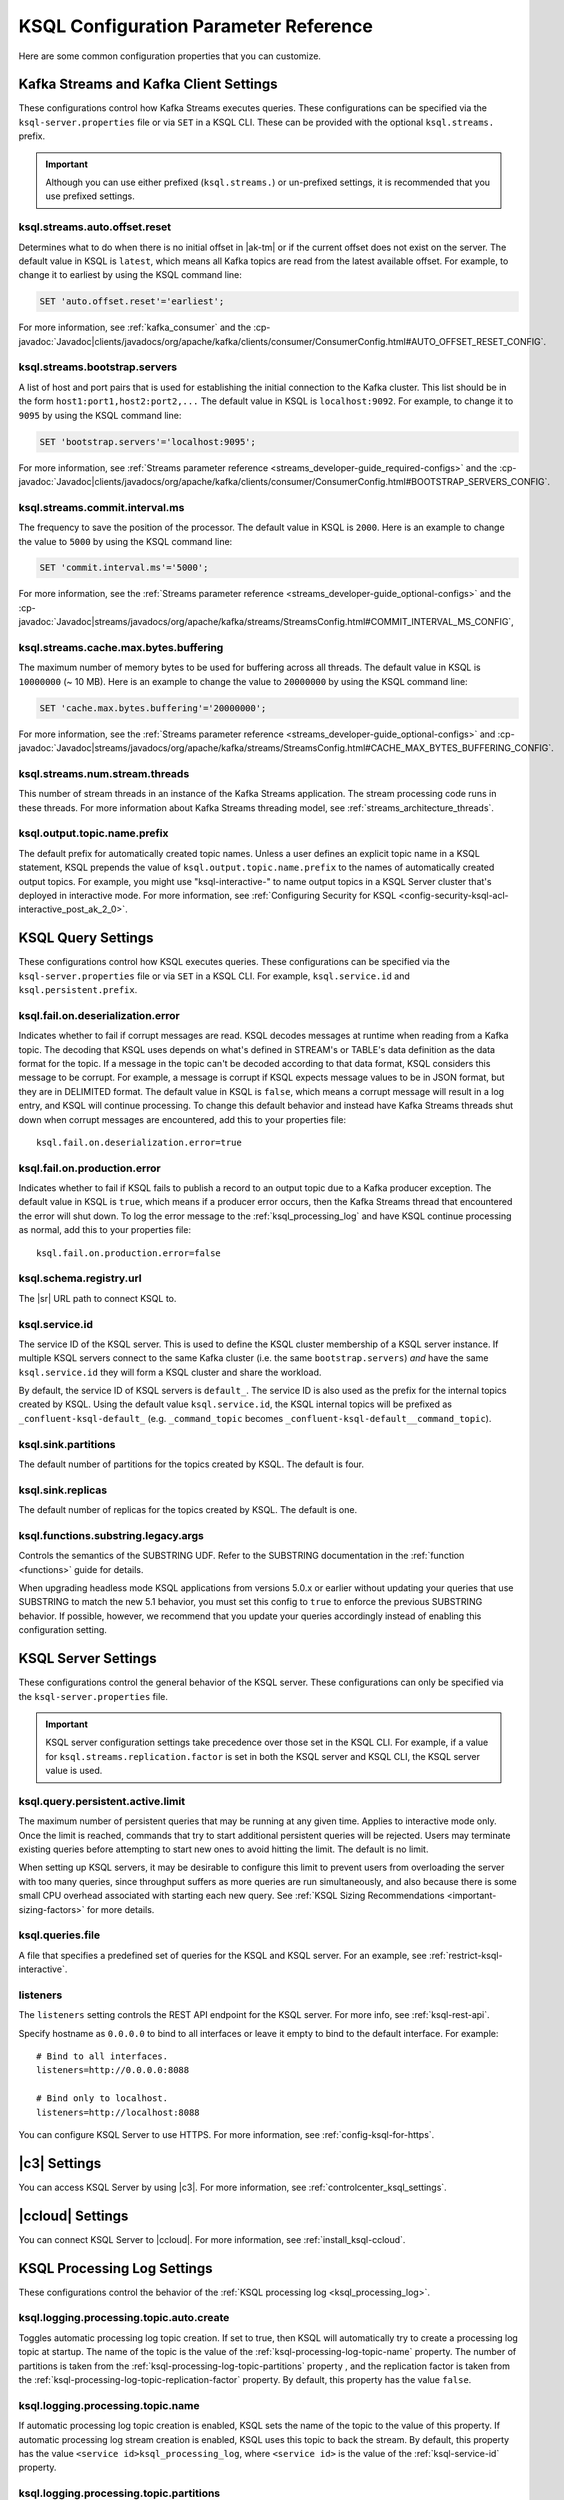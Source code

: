 .. _ksql-param-reference:

KSQL Configuration Parameter Reference
======================================

Here are some common configuration properties that you can customize.

Kafka Streams and Kafka Client Settings
---------------------------------------

These configurations control how Kafka Streams executes queries. These configurations can be specified via the
``ksql-server.properties`` file or via ``SET`` in a KSQL CLI. These can be provided with the optional ``ksql.streams.`` prefix.

.. important:: Although you can use either prefixed (``ksql.streams.``) or un-prefixed settings, it is recommended that
               you use prefixed settings.

.. _ksql-auto-offset-reset:

------------------------------
ksql.streams.auto.offset.reset
------------------------------

Determines what to do when there is no initial offset in |ak-tm| or if the current offset does not exist on the server. The
default value in KSQL is ``latest``, which means all Kafka topics are read from the latest available offset. For example,
to change it to earliest by using the KSQL command line:

.. code:: sql

    SET 'auto.offset.reset'='earliest';

For more information, see :ref:`kafka_consumer` and the :cp-javadoc:`Javadoc|clients/javadocs/org/apache/kafka/clients/consumer/ConsumerConfig.html#AUTO_OFFSET_RESET_CONFIG`.

.. _ksql-bootstrap-servers:

------------------------------
ksql.streams.bootstrap.servers
------------------------------

A list of host and port pairs that is used for establishing the initial connection to the Kafka cluster. This list should be
in the form ``host1:port1,host2:port2,...`` The default value in KSQL is ``localhost:9092``. For example, to change it to ``9095``
by using the KSQL command line:

.. code:: sql

    SET 'bootstrap.servers'='localhost:9095';

For more information, see :ref:`Streams parameter reference <streams_developer-guide_required-configs>` and the :cp-javadoc:`Javadoc|clients/javadocs/org/apache/kafka/clients/consumer/ConsumerConfig.html#BOOTSTRAP_SERVERS_CONFIG`.

.. _ksql-commit-interval-ms:

-------------------------------
ksql.streams.commit.interval.ms
-------------------------------

The frequency to save the position of the processor. The default value in KSQL is ``2000``. Here is an example to change
the value to ``5000`` by using the KSQL command line:

.. code:: sql

    SET 'commit.interval.ms'='5000';

For more information, see the :ref:`Streams parameter reference <streams_developer-guide_optional-configs>` and the :cp-javadoc:`Javadoc|streams/javadocs/org/apache/kafka/streams/StreamsConfig.html#COMMIT_INTERVAL_MS_CONFIG`,

.. _ksql-cache-max-bytes-buffering:

--------------------------------------
ksql.streams.cache.max.bytes.buffering
--------------------------------------

The maximum number of memory bytes to be used for buffering across all threads. The default value in KSQL is ``10000000`` (~ 10 MB).
Here is an example to change the value to ``20000000`` by using the KSQL command line:

.. code:: sql

    SET 'cache.max.bytes.buffering'='20000000';

For more information, see the :ref:`Streams parameter reference <streams_developer-guide_optional-configs>` and :cp-javadoc:`Javadoc|streams/javadocs/org/apache/kafka/streams/StreamsConfig.html#CACHE_MAX_BYTES_BUFFERING_CONFIG`.

.. _ksql-streams-num-streams-threads:

-------------------------------
ksql.streams.num.stream.threads
-------------------------------

This number of stream threads in an instance of the Kafka Streams application. The stream processing code runs in these
threads. For more information about Kafka Streams threading model, see :ref:`streams_architecture_threads`.

-----------------------------
ksql.output.topic.name.prefix
-----------------------------

The default prefix for automatically created topic names. Unless a user
defines an explicit topic name in a KSQL statement, KSQL prepends the value of
``ksql.output.topic.name.prefix`` to the names of automatically created output
topics. For example, you might use "ksql-interactive-" to name output topics
in a KSQL Server cluster that's deployed in interactive mode. For more information, see
:ref:`Configuring Security for KSQL <config-security-ksql-acl-interactive_post_ak_2_0>`.

KSQL Query Settings
-------------------

These configurations control how KSQL executes queries. These configurations can be specified via the ``ksql-server.properties``
file or via ``SET`` in a KSQL CLI. For example, ``ksql.service.id`` and ``ksql.persistent.prefix``.


.. _ksql-fail-on-deserialization-error:

----------------------------------
ksql.fail.on.deserialization.error
----------------------------------

Indicates whether to fail if corrupt messages are read. KSQL decodes messages at runtime when reading from a Kafka topic. The
decoding that KSQL uses depends on what's defined in STREAM's or TABLE's data definition as the data format for the
topic. If a message in the topic can't be decoded according to that data format, KSQL considers this message to be
corrupt. For example, a message is corrupt if KSQL expects message values to be in JSON format, but they are in
DELIMITED format. The default value in KSQL is ``false``, which means a corrupt message will result in a log entry,
and KSQL will continue processing. To change this default behavior and instead have Kafka Streams threads shut down when
corrupt messages are encountered, add this to your properties file:

::

    ksql.fail.on.deserialization.error=true

.. _ksql-fail-on-production-error:

-----------------------------
ksql.fail.on.production.error
-----------------------------

Indicates whether to fail if KSQL fails to publish a record to an output topic due to a Kafka producer exception.
The default value in KSQL is ``true``, which means if a producer error occurs, then the Kafka Streams thread that
encountered the error will shut down. To log the error message to the
:ref:`ksql_processing_log` and have KSQL continue processing as normal, add this to your properties file:

::

    ksql.fail.on.production.error=false

.. _ksql-schema-registry-url:

------------------------
ksql.schema.registry.url
------------------------

The |sr| URL path to connect KSQL to.

.. _ksql-service-id:

---------------
ksql.service.id
---------------

The service ID of the KSQL server. This is used to define the KSQL cluster membership of a KSQL server instance. If multiple KSQL
servers connect to the same Kafka cluster (i.e. the same ``bootstrap.servers``) *and* have the same ``ksql.service.id`` they will form a KSQL cluster and share the workload. 

By default, the service ID of KSQL servers is ``default_``. The service ID is also used as
the prefix for the internal topics created by KSQL. Using the default value ``ksql.service.id``, the KSQL internal topics
will be prefixed as ``_confluent-ksql-default_`` (e.g. ``_command_topic`` becomes ``_confluent-ksql-default__command_topic``).

.. _ksql-sink-partitions:

--------------------
ksql.sink.partitions
--------------------

The default number of partitions for the topics created by KSQL. The default is four.

.. _ksql-sink-replicas:

------------------
ksql.sink.replicas
------------------

The default number of replicas for the topics created by KSQL. The default is one.

------------------------------------
ksql.functions.substring.legacy.args
------------------------------------

Controls the semantics of the SUBSTRING UDF. Refer to the SUBSTRING documentation in the :ref:`function <functions>` guide for details.

When upgrading headless mode KSQL applications from versions 5.0.x or earlier without updating your queries that use SUBSTRING to match 
the new 5.1 behavior, you must set this config to ``true`` to enforce the previous SUBSTRING behavior. If possible, however, we recommend
that you update your queries accordingly instead of enabling this configuration setting.

KSQL Server Settings
--------------------

These configurations control the general behavior of the KSQL server. These configurations can only be specified via the
``ksql-server.properties`` file.

.. important:: KSQL server configuration settings take precedence over those set in the KSQL CLI. For example, if a value
               for ``ksql.streams.replication.factor`` is set in both the KSQL server and KSQL CLI, the KSQL server value is used.

.. _ksql.query.persistent.active.limit:

----------------------------------
ksql.query.persistent.active.limit
----------------------------------

The maximum number of persistent queries that may be running at any given time. Applies to interactive mode only.
Once the limit is reached, commands that try to start additional persistent queries will be rejected.
Users may terminate existing queries before attempting to start new ones to avoid hitting the limit.
The default is no limit.

When setting up KSQL servers, it may be desirable to configure this limit to prevent users from overloading the server
with too many queries, since throughput suffers as more queries are run simultaneously,
and also because there is some small CPU overhead associated with starting each new query.
See :ref:`KSQL Sizing Recommendations <important-sizing-factors>` for more details.

.. _ksql-queries-file:

-----------------
ksql.queries.file
-----------------

A file that specifies a predefined set of queries for the KSQL and KSQL server.
For an example, see :ref:`restrict-ksql-interactive`.

.. _ksql-listeners:

---------
listeners
---------

The ``listeners`` setting controls the REST API endpoint for the KSQL server.
For more info, see :ref:`ksql-rest-api`. 

Specify hostname as ``0.0.0.0`` to bind to all interfaces or leave it empty to
bind to the default interface. For example:

::

    # Bind to all interfaces.
    listeners=http://0.0.0.0:8088

    # Bind only to localhost.
    listeners=http://localhost:8088

You can configure KSQL Server to use HTTPS. For more information, see
:ref:`config-ksql-for-https`.

.. _ksql-c3-settings:

|c3| Settings
-------------

You can access KSQL Server by using |c3|. For more information, see
:ref:`controlcenter_ksql_settings`.

.. _ksql-cloud-settings:

|ccloud| Settings
-----------------

You can connect KSQL Server to |ccloud|. For more information, see
:ref:`install_ksql-ccloud`.

KSQL Processing Log Settings
----------------------------

These configurations control the behavior of the :ref:`KSQL processing log <ksql_processing_log>`.

.. _ksql-processing-log-topic-auto-create:

-------------------------------------
ksql.logging.processing.topic.auto.create
-------------------------------------

Toggles automatic processing log topic creation. If set to true, then KSQL will automatically try
to create a processing log topic at startup. The name of the topic is the value of the
:ref:`ksql-processing-log-topic-name` property. The number of partitions is taken from the
:ref:`ksql-processing-log-topic-partitions` property , and the replication factor is taken from the
:ref:`ksql-processing-log-topic-replication-factor` property. By default, this property has the value
``false``.

.. _ksql-processing-log-topic-name:

------------------------------
ksql.logging.processing.topic.name
------------------------------

If automatic processing log topic creation is enabled, KSQL sets the name of the topic to the value of
this property. If automatic processing log stream creation is enabled, KSQL uses this topic to back the
stream. By default, this property has the value ``<service id>ksql_processing_log``, where ``<service id>``
is the value of the :ref:`ksql-service-id` property.

.. _ksql-processing-log-topic-partitions:

------------------------------------
ksql.logging.processing.topic.partitions
------------------------------------

If automatic processing log topic creation is enabled, KSQL creates the topic with number of partitions set
to the value of this property. By default, this property has the value ``1``.

.. _ksql-processing-log-replication-factor:

--------------------------------------------
ksql.logging.processing.topic.replication.factor
--------------------------------------------

If automatic processing log topic creation is enabled, KSQL creates the topic with  number of replicas set
to the value of this property. By default, this property has the value ``1``.

.. _ksql-processing-log-stream-auto-create:

--------------------------------------
ksql.logging.processing.stream.auto.create
--------------------------------------

Toggles automatic processing log stream creation. If set to true, and KSQL is running in interactive mode on a new cluster,
KSQL automatically creates a processing log stream when it starts up. The name for the stream is the
value of the :ref:`ksql-processing-log-stream-name` property. The stream is created over the topic set in
the :ref:`ksql-processing-log-topic-name` property. By default, this property has the value ``false``.

.. _ksql-processing-log-stream-name:

-------------------------------
ksql.logging.processing.stream.name
-------------------------------

If automatic processing log stream creation is enabled, KSQL sets the name of the stream to the value of this
property. By default, this property has the value ``KSQL_PROCESSING_LOG``.

.. _ksql-processing-log-include-rows:

--------------------------------
ksql.logging.processing.rows.include
--------------------------------

Toggles whether or not the processing log should include rows in log messages. By default, this property has the
value ``false``.

.. _ksql-production-settings:

Recommended KSQL Production Settings
------------------------------------

When deploying KSQL to production, the following settings are recommended in your ``/etc/ksql/ksql-server.properties`` file:

::

    # Set the retries to Integer.MAX_VALUE to ensure that transient failures
    # will not result in data loss.
    ksql.streams.producer.retries=2147483647

    # Set the batch expiry to Long.MAX_VALUE to ensure that queries will not
    # terminate if the underlying Kafka cluster is unavailable for a period of
    # time.
    ksql.streams.producer.confluent.batch.expiry.ms=9223372036854775807

    # Allows more frequent retries of requests when there are failures,
    # enabling quicker recovery.
    ksql.streams.producer.request.timeout.ms=300000

    # Set the maximum allowable time for the producer to block to
    # Long.MAX_VALUE. This allows KSQL to pause processing if the underlying
    # Kafka cluster is unavailable.
    ksql.streams.producer.max.block.ms=9223372036854775807

    # Set the replication factor for internal topics, the command topic, and
    # output topics to be 3 for better fault tolerance and durability. Note:
    # the value 3 requires at least 3 brokers in your Kafka cluster.
    ksql.streams.replication.factor=3
    ksql.sink.replicas=3

    # Set the storage directory for stateful operations like aggregations and
    # joins to be at a durable location. By default, they are stored in /tmp.
    ksql.streams.state.dir=/some/non-temporary-storage-path/

    # Bump the number of replicas for state storage for stateful operations
    # like aggregations and joins. By having two replicas (one main and one
    # standby) recovery from node failures is quicker since the state doesn't
    # have to be rebuilt from scratch.
    ksql.streams.num.standby.replicas=1

